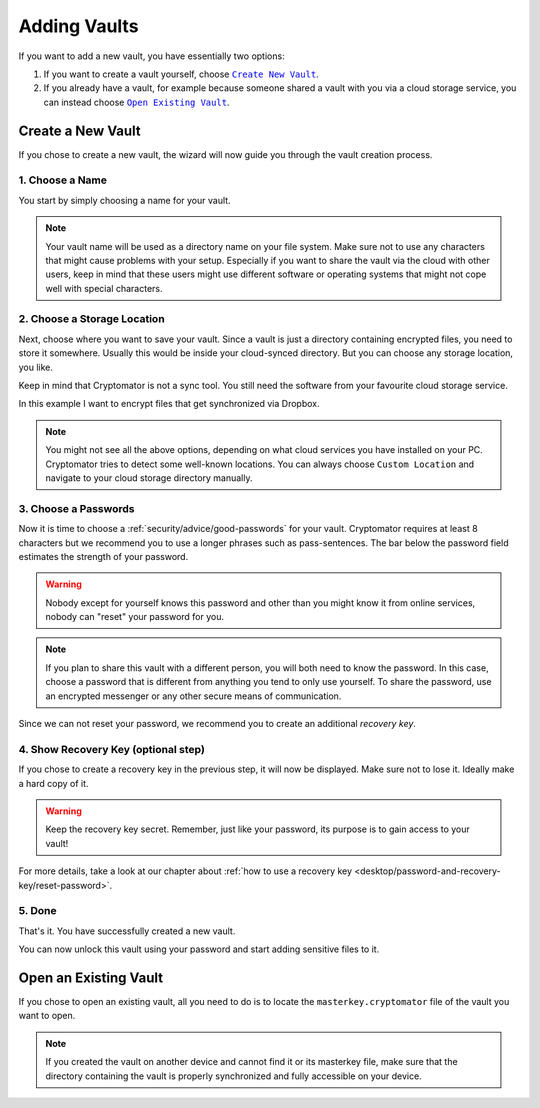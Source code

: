 Adding Vaults
=============

If you want to add a new vault, you have essentially two options:

#. If you want to create a vault yourself, choose |CreateVault|_.
#. If you already have a vault, for example because someone shared a vault with you via a cloud storage service, you can instead choose |OpenVault|_.

.. image:: ../img/desktop/create-or-open-vault.png
    :alt: Create a new or open an existing vault

.. |CreateVault| replace:: ``Create New Vault``
.. _CreateVault: ./adding-vaults.html#create-a-new-vault

.. |OpenVault| replace:: ``Open Existing Vault``
.. _OpenVault: ./adding-vaults.html#open-an-existing-vault


.. _desktop/adding-vaults/create-a-new-vault:

Create a New Vault
------------------

If you chose to create a new vault, the wizard will now guide you through the vault creation process.


.. _desktop/adding-vaults/1.-choose-a-name:

1. Choose a Name
^^^^^^^^^^^^^^^^

You start by simply choosing a name for your vault.

.. image:: ../img/desktop/add-vault-1.png
    :alt: Choosing "My first Vault" as a vault name

.. note::

    Your vault name will be used as a directory name on your file system.
    Make sure not to use any characters that might cause problems with your setup.
    Especially if you want to share the vault via the cloud with other users, keep in mind that these users might use different software or operating systems that might not cope well with special characters.


.. _desktop/adding-vaults/2.-choose-a-storage-location:

2. Choose a Storage Location
^^^^^^^^^^^^^^^^^^^^^^^^^^^^

Next, choose where you want to save your vault.
Since a vault is just a directory containing encrypted files, you need to store it somewhere.
Usually this would be inside your cloud-synced directory.
But you can choose any storage location, you like.

Keep in mind that Cryptomator is not a sync tool.
You still need the software from your favourite cloud storage service.

In this example I want to encrypt files that get synchronized via Dropbox.

.. image:: ../img/desktop/add-vault-2.png
    :alt: Choosing Dropbox as a storage location for my vault

.. note::

    You might not see all the above options, depending on what cloud services you have installed on your PC.
    Cryptomator tries to detect some well-known locations.
    You can always choose ``Custom Location`` and navigate to your cloud storage directory manually.


.. _desktop/adding-vaults/3.-choose-a-passwords:

3. Choose a Passwords
^^^^^^^^^^^^^^^^^^^^^

Now it is time to choose a :ref:`security/advice/good-passwords` for your vault.
Cryptomator requires at least 8 characters but we recommend you to use a longer phrases such as pass-sentences.
The bar below the password field estimates the strength of your password.

.. image:: ../img/desktop/add-vault-3.png
    :alt: Choosing a sufficiently secure password

.. warning::

    Nobody except for yourself knows this password and other than you might know it from online services, nobody can "reset" your password for you.
    
.. note:: 
    If you plan to share this vault with a different person, you will both need to know the password.
    In this case, choose a password that is different from anything you tend to only use yourself.
    To share the password, use an encrypted messenger or any other secure means of communication.

Since we can not reset your password, we recommend you to create an additional *recovery key*.


.. _desktop/adding-vaults/4.-show-recovery-key-(optional-step):

4. Show Recovery Key (optional step)
^^^^^^^^^^^^^^^^^^^^^^^^^^^^^^^^^^^^

If you chose to create a recovery key in the previous step, it will now be displayed.
Make sure not to lose it.
Ideally make a hard copy of it.

.. image:: ../img/desktop/add-vault-4.png
    :alt: Showing the recovery key

.. warning::

    Keep the recovery key secret. Remember, just like your password, its purpose is to gain access to your vault!

For more details, take a look at our chapter about :ref:`how to use a recovery key <desktop/password-and-recovery-key/reset-password>`.

.. _desktop/adding-vaults/5.-done:

5. Done
^^^^^^^

That's it.
You have successfully created a new vault.

You can now unlock this vault using your password and start adding sensitive files to it.

.. image:: ../img/desktop/add-vault-5.png
    :alt: Showing the recovery key


.. _desktop/adding-vaults/open-an-existing-vault:

Open an Existing Vault
----------------------

If you chose to open an existing vault, all you need to do is to locate the ``masterkey.cryptomator`` file of the vault you want to open.

.. note::

    If you created the vault on another device and cannot find it or its masterkey file, make sure that the directory containing the vault is properly synchronized and fully accessible on your device.
